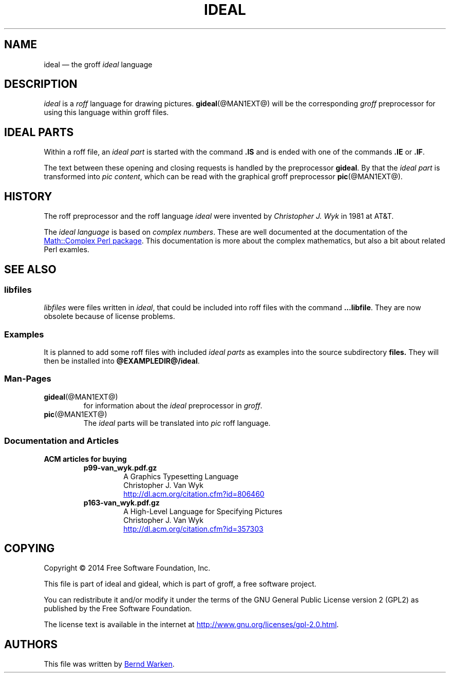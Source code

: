 .TH IDEAL @MAN7EXT@ "@MDATE@" "Groff Version @VERSION@"
.SH NAME
ideal \[em] the groff \fIideal\fP language
.
.\" The .SH was moved to this place in order to appease `apropos'.
.
.\" ideal.7 - man page for the ideal roff language

.\" Source file position:  <groff_source_top>/contrib/gideal/ideal.man
.\" Installed position:    $prefix/share/man/man7/ideal.7
.
.
.\" --------------------------------------------------------------------
.\" Legalese
.\" --------------------------------------------------------------------
.
.de co
Copyright \[co] 2014 Free Software Foundation, Inc.

This file is part of ideal and gideal, which is part of groff, a free
software project.

You can redistribute it and/or modify it under the terms of the GNU
General Public License version 2 (GPL2) as published by the Free
Software Foundation.

The license text is available in the internet at
.UR http://www.gnu.org/licenses/gpl-2.0.html
.UE .
..
.
.de au
This file was written by
.MT bernd.warken@web.de
Bernd Warken
.ME .
..
.
.\" --------------------------------------------------------------------
.SH DESCRIPTION
.\" --------------------------------------------------------------------
.
.I ideal
is a
.I roff
language for drawing pictures.
.
.BR gideal (@MAN1EXT@)
will be the corresponding
.I groff
preprocessor for using this language within groff files.
.
.
.\" --------------------------------------------------------------------
.SH "IDEAL PARTS"
.\" --------------------------------------------------------------------
.
Within a roff file, an
.I ideal part
is started with the command
.B .IS
and is ended with one of the commands
.B .IE
or
.BR .IF .
.
.
.P
The text between these opening and closing requests is handled by the
preprocessor
.BR gideal .
.
By that the
.I ideal part
is transformed into
.IR "pic content" ,
which can be read with the graphical groff preprocessor
.BR pic (@MAN1EXT@).
.
.
.\" --------------------------------------------------------------------
.SH HISTORY
.\" --------------------------------------------------------------------
.
The roff preprocessor and the roff language
.I ideal
were invented by
.I Christopher J. Wyk
in 1981 at AT&T.
.
.
.P
The
.I ideal language
is based on
.IR "complex numbers" .
.
These are well documented at the documentation of the
.UR http://\:search.cpan.org/\:~zefram/\:Math-Complex-1.59/\:lib/\:Math\
/\:Complex.pm
Math::Complex Perl package
.UE .
.
This documentation is more about the complex mathematics, but also a
bit about related Perl examles.
.
.
.\" --------------------------------------------------------------------
.SH "SEE ALSO"
.\" --------------------------------------------------------------------
.
.\" --------------------------------------------------------------------
.SS "libfiles"
.\" --------------------------------------------------------------------
.
.I libfiles
were files written in
.IR ideal ,
that could be included into roff files with the command
.BR ...libfile .
.
They are now obsolete because of license problems.
.
.
.\" --------------------------------------------------------------------
.SS "Examples"
.\" --------------------------------------------------------------------
.
It is planned to add some roff files with included
.I ideal parts
as examples into the source subdirectory
.BR files.
.
They will then be installed into
.BR @EXAMPLEDIR@/ideal .
.
.
.\" --------------------------------------------------------------------
.SS "Man-Pages"
.\" --------------------------------------------------------------------
.
.TP
.BR gideal (@MAN1EXT@)
for information about the
.I ideal
preprocessor in
.IR groff .
.
.
.TP
.BR pic (@MAN1EXT@)
The
.I ideal
parts will be translated into
.I pic
roff language.
.
.
.\" --------------------------------------------------------------------
.SS "Documentation and Articles"
.\" --------------------------------------------------------------------
.
.TP
.B ACM articles for buying
.
.RS
.
.TP
.B p99-van_wyk.pdf.gz
.nf
A Graphics Typesetting Language
Christopher J. Van Wyk
.fi
.UR http://dl.acm.org/citation.cfm?id=806460
.UE
.
.TP
.B p163-van_wyk.pdf.gz
.nf
A High-Level Language for Specifying Pictures
Christopher J. Van Wyk
.fi
.UR http://dl.acm.org/citation.cfm?id=357303
.UE
.
.RE
.
.
.\" --------------------------------------------------------------------
.SH "COPYING"
.\" --------------------------------------------------------------------
.co
.\" --------------------------------------------------------------------
.SH "AUTHORS"
.\" --------------------------------------------------------------------
.au
.
.
.\" --------------------------------------------------------------------
.\" Emacs settings
.\" --------------------------------------------------------------------
.
.\" Local Variables:
.\" mode: nroff
.\" End:
